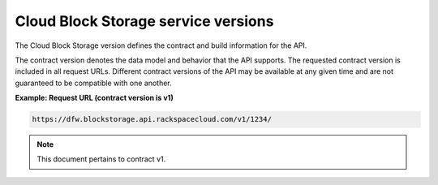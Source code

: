 .. _contract-version:


Cloud Block Storage service versions
~~~~~~~~~~~~~~~~~~~~~~~~~~~~~~~~~~~~

The Cloud Block Storage version defines the contract and build
information for the API.

The contract version denotes the data model and behavior that the API
supports. The requested contract version is included in all request
URLs. Different contract versions of the API may be available at any
given time and are not guaranteed to be compatible with one another.

**Example: Request URL (contract version is v1)**

.. code::

    https://dfw.blockstorage.api.rackspacecloud.com/v1/1234/

.. note:: This document pertains to contract v1.

